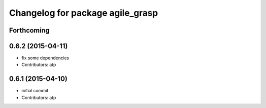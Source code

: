 ^^^^^^^^^^^^^^^^^^^^^^^^^^^^^^^^^
Changelog for package agile_grasp
^^^^^^^^^^^^^^^^^^^^^^^^^^^^^^^^^

Forthcoming
-----------

0.6.2 (2015-04-11)
------------------
* fix some dependencies
* Contributors: atp

0.6.1 (2015-04-10)
------------------
* initial commit
* Contributors: atp
